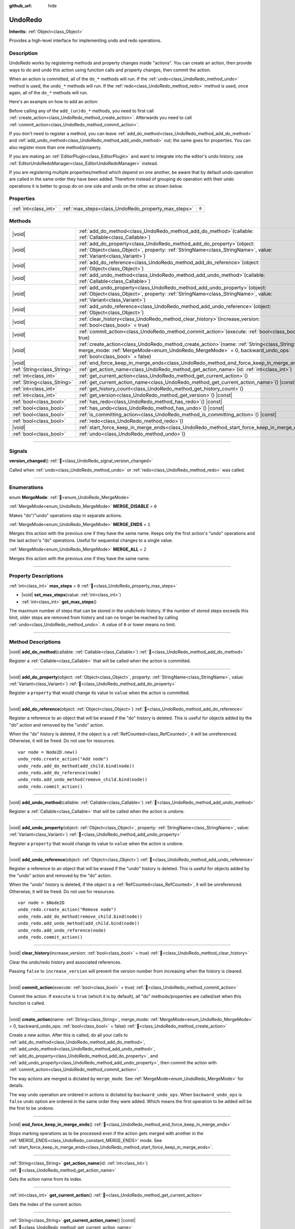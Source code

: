 :github_url: hide

.. DO NOT EDIT THIS FILE!!!
.. Generated automatically from Godot engine sources.
.. Generator: https://github.com/godotengine/godot/tree/master/doc/tools/make_rst.py.
.. XML source: https://github.com/godotengine/godot/tree/master/doc/classes/UndoRedo.xml.

.. _class_UndoRedo:

UndoRedo
========

**Inherits:** :ref:`Object<class_Object>`

Provides a high-level interface for implementing undo and redo operations.

.. rst-class:: classref-introduction-group

Description
-----------

UndoRedo works by registering methods and property changes inside "actions". You can create an action, then provide ways to do and undo this action using function calls and property changes, then commit the action.

When an action is committed, all of the ``do_*`` methods will run. If the :ref:`undo<class_UndoRedo_method_undo>` method is used, the ``undo_*`` methods will run. If the :ref:`redo<class_UndoRedo_method_redo>` method is used, once again, all of the ``do_*`` methods will run.

Here's an example on how to add an action:


.. tabs::

 .. code-tab:: gdscript

    var undo_redo = UndoRedo.new()
    
    func do_something():
        pass # Put your code here.
    
    func undo_something():
        pass # Put here the code that reverts what's done by "do_something()".
    
    func _on_my_button_pressed():
        var node = get_node("MyNode2D")
        undo_redo.create_action("Move the node")
        undo_redo.add_do_method(do_something)
        undo_redo.add_undo_method(undo_something)
        undo_redo.add_do_property(node, "position", Vector2(100,100))
        undo_redo.add_undo_property(node, "position", node.position)
        undo_redo.commit_action()

 .. code-tab:: csharp

    private UndoRedo _undoRedo;
    
    public override void _Ready()
    {
        _undoRedo = new UndoRedo();
    }
    
    public void DoSomething()
    {
        // Put your code here.
    }
    
    public void UndoSomething()
    {
        // Put here the code that reverts what's done by "DoSomething()".
    }
    
    private void OnMyButtonPressed()
    {
        var node = GetNode<Node2D>("MyNode2D");
        _undoRedo.CreateAction("Move the node");
        _undoRedo.AddDoMethod(new Callable(this, MethodName.DoSomething));
        _undoRedo.AddUndoMethod(new Callable(this, MethodName.UndoSomething));
        _undoRedo.AddDoProperty(node, "position", new Vector2(100, 100));
        _undoRedo.AddUndoProperty(node, "position", node.Position);
        _undoRedo.CommitAction();
    }



Before calling any of the ``add_(un)do_*`` methods, you need to first call :ref:`create_action<class_UndoRedo_method_create_action>`. Afterwards you need to call :ref:`commit_action<class_UndoRedo_method_commit_action>`.

If you don't need to register a method, you can leave :ref:`add_do_method<class_UndoRedo_method_add_do_method>` and :ref:`add_undo_method<class_UndoRedo_method_add_undo_method>` out; the same goes for properties. You can also register more than one method/property.

If you are making an :ref:`EditorPlugin<class_EditorPlugin>` and want to integrate into the editor's undo history, use :ref:`EditorUndoRedoManager<class_EditorUndoRedoManager>` instead.

If you are registering multiple properties/method which depend on one another, be aware that by default undo operation are called in the same order they have been added. Therefore instead of grouping do operation with their undo operations it is better to group do on one side and undo on the other as shown below.


.. tabs::

 .. code-tab:: gdscript

    undo_redo.create_action("Add object")
    
    # DO
    undo_redo.add_do_method(_create_object)
    undo_redo.add_do_method(_add_object_to_singleton)
    
    # UNDO
    undo_redo.add_undo_method(_remove_object_from_singleton)
    undo_redo.add_undo_method(_destroy_that_object)
    
    undo_redo.commit_action()

 .. code-tab:: csharp

    _undo_redo.CreateAction("Add object");
    
    // DO
    _undo_redo.AddDoMethod(new Callable(this, MethodName.CreateObject));
    _undo_redo.AddDoMethod(new Callable(this, MethodName.AddObjectToSingleton));
    
    // UNDO
    _undo_redo.AddUndoMethod(new Callable(this, MethodName.RemoveObjectFromSingleton));
    _undo_redo.AddUndoMethod(new Callable(this, MethodName.DestroyThatObject));
    
    _undo_redo.CommitAction();



.. rst-class:: classref-reftable-group

Properties
----------

.. table::
   :widths: auto

   +-----------------------+-----------------------------------------------------+-------+
   | :ref:`int<class_int>` | :ref:`max_steps<class_UndoRedo_property_max_steps>` | ``0`` |
   +-----------------------+-----------------------------------------------------+-------+

.. rst-class:: classref-reftable-group

Methods
-------

.. table::
   :widths: auto

   +-----------------------------+----------------------------------------------------------------------------------------------------------------------------------------------------------------------------------------------------------------------+
   | |void|                      | :ref:`add_do_method<class_UndoRedo_method_add_do_method>`\ (\ callable\: :ref:`Callable<class_Callable>`\ )                                                                                                          |
   +-----------------------------+----------------------------------------------------------------------------------------------------------------------------------------------------------------------------------------------------------------------+
   | |void|                      | :ref:`add_do_property<class_UndoRedo_method_add_do_property>`\ (\ object\: :ref:`Object<class_Object>`, property\: :ref:`StringName<class_StringName>`, value\: :ref:`Variant<class_Variant>`\ )                     |
   +-----------------------------+----------------------------------------------------------------------------------------------------------------------------------------------------------------------------------------------------------------------+
   | |void|                      | :ref:`add_do_reference<class_UndoRedo_method_add_do_reference>`\ (\ object\: :ref:`Object<class_Object>`\ )                                                                                                          |
   +-----------------------------+----------------------------------------------------------------------------------------------------------------------------------------------------------------------------------------------------------------------+
   | |void|                      | :ref:`add_undo_method<class_UndoRedo_method_add_undo_method>`\ (\ callable\: :ref:`Callable<class_Callable>`\ )                                                                                                      |
   +-----------------------------+----------------------------------------------------------------------------------------------------------------------------------------------------------------------------------------------------------------------+
   | |void|                      | :ref:`add_undo_property<class_UndoRedo_method_add_undo_property>`\ (\ object\: :ref:`Object<class_Object>`, property\: :ref:`StringName<class_StringName>`, value\: :ref:`Variant<class_Variant>`\ )                 |
   +-----------------------------+----------------------------------------------------------------------------------------------------------------------------------------------------------------------------------------------------------------------+
   | |void|                      | :ref:`add_undo_reference<class_UndoRedo_method_add_undo_reference>`\ (\ object\: :ref:`Object<class_Object>`\ )                                                                                                      |
   +-----------------------------+----------------------------------------------------------------------------------------------------------------------------------------------------------------------------------------------------------------------+
   | |void|                      | :ref:`clear_history<class_UndoRedo_method_clear_history>`\ (\ increase_version\: :ref:`bool<class_bool>` = true\ )                                                                                                   |
   +-----------------------------+----------------------------------------------------------------------------------------------------------------------------------------------------------------------------------------------------------------------+
   | |void|                      | :ref:`commit_action<class_UndoRedo_method_commit_action>`\ (\ execute\: :ref:`bool<class_bool>` = true\ )                                                                                                            |
   +-----------------------------+----------------------------------------------------------------------------------------------------------------------------------------------------------------------------------------------------------------------+
   | |void|                      | :ref:`create_action<class_UndoRedo_method_create_action>`\ (\ name\: :ref:`String<class_String>`, merge_mode\: :ref:`MergeMode<enum_UndoRedo_MergeMode>` = 0, backward_undo_ops\: :ref:`bool<class_bool>` = false\ ) |
   +-----------------------------+----------------------------------------------------------------------------------------------------------------------------------------------------------------------------------------------------------------------+
   | |void|                      | :ref:`end_force_keep_in_merge_ends<class_UndoRedo_method_end_force_keep_in_merge_ends>`\ (\ )                                                                                                                        |
   +-----------------------------+----------------------------------------------------------------------------------------------------------------------------------------------------------------------------------------------------------------------+
   | :ref:`String<class_String>` | :ref:`get_action_name<class_UndoRedo_method_get_action_name>`\ (\ id\: :ref:`int<class_int>`\ )                                                                                                                      |
   +-----------------------------+----------------------------------------------------------------------------------------------------------------------------------------------------------------------------------------------------------------------+
   | :ref:`int<class_int>`       | :ref:`get_current_action<class_UndoRedo_method_get_current_action>`\ (\ )                                                                                                                                            |
   +-----------------------------+----------------------------------------------------------------------------------------------------------------------------------------------------------------------------------------------------------------------+
   | :ref:`String<class_String>` | :ref:`get_current_action_name<class_UndoRedo_method_get_current_action_name>`\ (\ ) |const|                                                                                                                          |
   +-----------------------------+----------------------------------------------------------------------------------------------------------------------------------------------------------------------------------------------------------------------+
   | :ref:`int<class_int>`       | :ref:`get_history_count<class_UndoRedo_method_get_history_count>`\ (\ )                                                                                                                                              |
   +-----------------------------+----------------------------------------------------------------------------------------------------------------------------------------------------------------------------------------------------------------------+
   | :ref:`int<class_int>`       | :ref:`get_version<class_UndoRedo_method_get_version>`\ (\ ) |const|                                                                                                                                                  |
   +-----------------------------+----------------------------------------------------------------------------------------------------------------------------------------------------------------------------------------------------------------------+
   | :ref:`bool<class_bool>`     | :ref:`has_redo<class_UndoRedo_method_has_redo>`\ (\ ) |const|                                                                                                                                                        |
   +-----------------------------+----------------------------------------------------------------------------------------------------------------------------------------------------------------------------------------------------------------------+
   | :ref:`bool<class_bool>`     | :ref:`has_undo<class_UndoRedo_method_has_undo>`\ (\ ) |const|                                                                                                                                                        |
   +-----------------------------+----------------------------------------------------------------------------------------------------------------------------------------------------------------------------------------------------------------------+
   | :ref:`bool<class_bool>`     | :ref:`is_committing_action<class_UndoRedo_method_is_committing_action>`\ (\ ) |const|                                                                                                                                |
   +-----------------------------+----------------------------------------------------------------------------------------------------------------------------------------------------------------------------------------------------------------------+
   | :ref:`bool<class_bool>`     | :ref:`redo<class_UndoRedo_method_redo>`\ (\ )                                                                                                                                                                        |
   +-----------------------------+----------------------------------------------------------------------------------------------------------------------------------------------------------------------------------------------------------------------+
   | |void|                      | :ref:`start_force_keep_in_merge_ends<class_UndoRedo_method_start_force_keep_in_merge_ends>`\ (\ )                                                                                                                    |
   +-----------------------------+----------------------------------------------------------------------------------------------------------------------------------------------------------------------------------------------------------------------+
   | :ref:`bool<class_bool>`     | :ref:`undo<class_UndoRedo_method_undo>`\ (\ )                                                                                                                                                                        |
   +-----------------------------+----------------------------------------------------------------------------------------------------------------------------------------------------------------------------------------------------------------------+

.. rst-class:: classref-section-separator

----

.. rst-class:: classref-descriptions-group

Signals
-------

.. _class_UndoRedo_signal_version_changed:

.. rst-class:: classref-signal

**version_changed**\ (\ ) :ref:`🔗<class_UndoRedo_signal_version_changed>`

Called when :ref:`undo<class_UndoRedo_method_undo>` or :ref:`redo<class_UndoRedo_method_redo>` was called.

.. rst-class:: classref-section-separator

----

.. rst-class:: classref-descriptions-group

Enumerations
------------

.. _enum_UndoRedo_MergeMode:

.. rst-class:: classref-enumeration

enum **MergeMode**: :ref:`🔗<enum_UndoRedo_MergeMode>`

.. _class_UndoRedo_constant_MERGE_DISABLE:

.. rst-class:: classref-enumeration-constant

:ref:`MergeMode<enum_UndoRedo_MergeMode>` **MERGE_DISABLE** = ``0``

Makes "do"/"undo" operations stay in separate actions.

.. _class_UndoRedo_constant_MERGE_ENDS:

.. rst-class:: classref-enumeration-constant

:ref:`MergeMode<enum_UndoRedo_MergeMode>` **MERGE_ENDS** = ``1``

Merges this action with the previous one if they have the same name. Keeps only the first action's "undo" operations and the last action's "do" operations. Useful for sequential changes to a single value.

.. _class_UndoRedo_constant_MERGE_ALL:

.. rst-class:: classref-enumeration-constant

:ref:`MergeMode<enum_UndoRedo_MergeMode>` **MERGE_ALL** = ``2``

Merges this action with the previous one if they have the same name.

.. rst-class:: classref-section-separator

----

.. rst-class:: classref-descriptions-group

Property Descriptions
---------------------

.. _class_UndoRedo_property_max_steps:

.. rst-class:: classref-property

:ref:`int<class_int>` **max_steps** = ``0`` :ref:`🔗<class_UndoRedo_property_max_steps>`

.. rst-class:: classref-property-setget

- |void| **set_max_steps**\ (\ value\: :ref:`int<class_int>`\ )
- :ref:`int<class_int>` **get_max_steps**\ (\ )

The maximum number of steps that can be stored in the undo/redo history. If the number of stored steps exceeds this limit, older steps are removed from history and can no longer be reached by calling :ref:`undo<class_UndoRedo_method_undo>`. A value of ``0`` or lower means no limit.

.. rst-class:: classref-section-separator

----

.. rst-class:: classref-descriptions-group

Method Descriptions
-------------------

.. _class_UndoRedo_method_add_do_method:

.. rst-class:: classref-method

|void| **add_do_method**\ (\ callable\: :ref:`Callable<class_Callable>`\ ) :ref:`🔗<class_UndoRedo_method_add_do_method>`

Register a :ref:`Callable<class_Callable>` that will be called when the action is committed.

.. rst-class:: classref-item-separator

----

.. _class_UndoRedo_method_add_do_property:

.. rst-class:: classref-method

|void| **add_do_property**\ (\ object\: :ref:`Object<class_Object>`, property\: :ref:`StringName<class_StringName>`, value\: :ref:`Variant<class_Variant>`\ ) :ref:`🔗<class_UndoRedo_method_add_do_property>`

Register a ``property`` that would change its value to ``value`` when the action is committed.

.. rst-class:: classref-item-separator

----

.. _class_UndoRedo_method_add_do_reference:

.. rst-class:: classref-method

|void| **add_do_reference**\ (\ object\: :ref:`Object<class_Object>`\ ) :ref:`🔗<class_UndoRedo_method_add_do_reference>`

Register a reference to an object that will be erased if the "do" history is deleted. This is useful for objects added by the "do" action and removed by the "undo" action.

When the "do" history is deleted, if the object is a :ref:`RefCounted<class_RefCounted>`, it will be unreferenced. Otherwise, it will be freed. Do not use for resources.

::

    var node = Node2D.new()
    undo_redo.create_action("Add node")
    undo_redo.add_do_method(add_child.bind(node))
    undo_redo.add_do_reference(node)
    undo_redo.add_undo_method(remove_child.bind(node))
    undo_redo.commit_action()

.. rst-class:: classref-item-separator

----

.. _class_UndoRedo_method_add_undo_method:

.. rst-class:: classref-method

|void| **add_undo_method**\ (\ callable\: :ref:`Callable<class_Callable>`\ ) :ref:`🔗<class_UndoRedo_method_add_undo_method>`

Register a :ref:`Callable<class_Callable>` that will be called when the action is undone.

.. rst-class:: classref-item-separator

----

.. _class_UndoRedo_method_add_undo_property:

.. rst-class:: classref-method

|void| **add_undo_property**\ (\ object\: :ref:`Object<class_Object>`, property\: :ref:`StringName<class_StringName>`, value\: :ref:`Variant<class_Variant>`\ ) :ref:`🔗<class_UndoRedo_method_add_undo_property>`

Register a ``property`` that would change its value to ``value`` when the action is undone.

.. rst-class:: classref-item-separator

----

.. _class_UndoRedo_method_add_undo_reference:

.. rst-class:: classref-method

|void| **add_undo_reference**\ (\ object\: :ref:`Object<class_Object>`\ ) :ref:`🔗<class_UndoRedo_method_add_undo_reference>`

Register a reference to an object that will be erased if the "undo" history is deleted. This is useful for objects added by the "undo" action and removed by the "do" action.

When the "undo" history is deleted, if the object is a :ref:`RefCounted<class_RefCounted>`, it will be unreferenced. Otherwise, it will be freed. Do not use for resources.

::

    var node = $Node2D
    undo_redo.create_action("Remove node")
    undo_redo.add_do_method(remove_child.bind(node))
    undo_redo.add_undo_method(add_child.bind(node))
    undo_redo.add_undo_reference(node)
    undo_redo.commit_action()

.. rst-class:: classref-item-separator

----

.. _class_UndoRedo_method_clear_history:

.. rst-class:: classref-method

|void| **clear_history**\ (\ increase_version\: :ref:`bool<class_bool>` = true\ ) :ref:`🔗<class_UndoRedo_method_clear_history>`

Clear the undo/redo history and associated references.

Passing ``false`` to ``increase_version`` will prevent the version number from increasing when the history is cleared.

.. rst-class:: classref-item-separator

----

.. _class_UndoRedo_method_commit_action:

.. rst-class:: classref-method

|void| **commit_action**\ (\ execute\: :ref:`bool<class_bool>` = true\ ) :ref:`🔗<class_UndoRedo_method_commit_action>`

Commit the action. If ``execute`` is ``true`` (which it is by default), all "do" methods/properties are called/set when this function is called.

.. rst-class:: classref-item-separator

----

.. _class_UndoRedo_method_create_action:

.. rst-class:: classref-method

|void| **create_action**\ (\ name\: :ref:`String<class_String>`, merge_mode\: :ref:`MergeMode<enum_UndoRedo_MergeMode>` = 0, backward_undo_ops\: :ref:`bool<class_bool>` = false\ ) :ref:`🔗<class_UndoRedo_method_create_action>`

Create a new action. After this is called, do all your calls to :ref:`add_do_method<class_UndoRedo_method_add_do_method>`, :ref:`add_undo_method<class_UndoRedo_method_add_undo_method>`, :ref:`add_do_property<class_UndoRedo_method_add_do_property>`, and :ref:`add_undo_property<class_UndoRedo_method_add_undo_property>`, then commit the action with :ref:`commit_action<class_UndoRedo_method_commit_action>`.

The way actions are merged is dictated by ``merge_mode``. See :ref:`MergeMode<enum_UndoRedo_MergeMode>` for details.

The way undo operation are ordered in actions is dictated by ``backward_undo_ops``. When ``backward_undo_ops`` is ``false`` undo option are ordered in the same order they were added. Which means the first operation to be added will be the first to be undone.

.. rst-class:: classref-item-separator

----

.. _class_UndoRedo_method_end_force_keep_in_merge_ends:

.. rst-class:: classref-method

|void| **end_force_keep_in_merge_ends**\ (\ ) :ref:`🔗<class_UndoRedo_method_end_force_keep_in_merge_ends>`

Stops marking operations as to be processed even if the action gets merged with another in the :ref:`MERGE_ENDS<class_UndoRedo_constant_MERGE_ENDS>` mode. See :ref:`start_force_keep_in_merge_ends<class_UndoRedo_method_start_force_keep_in_merge_ends>`.

.. rst-class:: classref-item-separator

----

.. _class_UndoRedo_method_get_action_name:

.. rst-class:: classref-method

:ref:`String<class_String>` **get_action_name**\ (\ id\: :ref:`int<class_int>`\ ) :ref:`🔗<class_UndoRedo_method_get_action_name>`

Gets the action name from its index.

.. rst-class:: classref-item-separator

----

.. _class_UndoRedo_method_get_current_action:

.. rst-class:: classref-method

:ref:`int<class_int>` **get_current_action**\ (\ ) :ref:`🔗<class_UndoRedo_method_get_current_action>`

Gets the index of the current action.

.. rst-class:: classref-item-separator

----

.. _class_UndoRedo_method_get_current_action_name:

.. rst-class:: classref-method

:ref:`String<class_String>` **get_current_action_name**\ (\ ) |const| :ref:`🔗<class_UndoRedo_method_get_current_action_name>`

Gets the name of the current action, equivalent to ``get_action_name(get_current_action())``.

.. rst-class:: classref-item-separator

----

.. _class_UndoRedo_method_get_history_count:

.. rst-class:: classref-method

:ref:`int<class_int>` **get_history_count**\ (\ ) :ref:`🔗<class_UndoRedo_method_get_history_count>`

Returns how many elements are in the history.

.. rst-class:: classref-item-separator

----

.. _class_UndoRedo_method_get_version:

.. rst-class:: classref-method

:ref:`int<class_int>` **get_version**\ (\ ) |const| :ref:`🔗<class_UndoRedo_method_get_version>`

Gets the version. Every time a new action is committed, the **UndoRedo**'s version number is increased automatically.

This is useful mostly to check if something changed from a saved version.

.. rst-class:: classref-item-separator

----

.. _class_UndoRedo_method_has_redo:

.. rst-class:: classref-method

:ref:`bool<class_bool>` **has_redo**\ (\ ) |const| :ref:`🔗<class_UndoRedo_method_has_redo>`

Returns ``true`` if a "redo" action is available.

.. rst-class:: classref-item-separator

----

.. _class_UndoRedo_method_has_undo:

.. rst-class:: classref-method

:ref:`bool<class_bool>` **has_undo**\ (\ ) |const| :ref:`🔗<class_UndoRedo_method_has_undo>`

Returns ``true`` if an "undo" action is available.

.. rst-class:: classref-item-separator

----

.. _class_UndoRedo_method_is_committing_action:

.. rst-class:: classref-method

:ref:`bool<class_bool>` **is_committing_action**\ (\ ) |const| :ref:`🔗<class_UndoRedo_method_is_committing_action>`

Returns ``true`` if the **UndoRedo** is currently committing the action, i.e. running its "do" method or property change (see :ref:`commit_action<class_UndoRedo_method_commit_action>`).

.. rst-class:: classref-item-separator

----

.. _class_UndoRedo_method_redo:

.. rst-class:: classref-method

:ref:`bool<class_bool>` **redo**\ (\ ) :ref:`🔗<class_UndoRedo_method_redo>`

Redo the last action.

.. rst-class:: classref-item-separator

----

.. _class_UndoRedo_method_start_force_keep_in_merge_ends:

.. rst-class:: classref-method

|void| **start_force_keep_in_merge_ends**\ (\ ) :ref:`🔗<class_UndoRedo_method_start_force_keep_in_merge_ends>`

Marks the next "do" and "undo" operations to be processed even if the action gets merged with another in the :ref:`MERGE_ENDS<class_UndoRedo_constant_MERGE_ENDS>` mode. Return to normal operation using :ref:`end_force_keep_in_merge_ends<class_UndoRedo_method_end_force_keep_in_merge_ends>`.

.. rst-class:: classref-item-separator

----

.. _class_UndoRedo_method_undo:

.. rst-class:: classref-method

:ref:`bool<class_bool>` **undo**\ (\ ) :ref:`🔗<class_UndoRedo_method_undo>`

Undo the last action.

.. |virtual| replace:: :abbr:`virtual (This method should typically be overridden by the user to have any effect.)`
.. |const| replace:: :abbr:`const (This method has no side effects. It doesn't modify any of the instance's member variables.)`
.. |vararg| replace:: :abbr:`vararg (This method accepts any number of arguments after the ones described here.)`
.. |constructor| replace:: :abbr:`constructor (This method is used to construct a type.)`
.. |static| replace:: :abbr:`static (This method doesn't need an instance to be called, so it can be called directly using the class name.)`
.. |operator| replace:: :abbr:`operator (This method describes a valid operator to use with this type as left-hand operand.)`
.. |bitfield| replace:: :abbr:`BitField (This value is an integer composed as a bitmask of the following flags.)`
.. |void| replace:: :abbr:`void (No return value.)`
